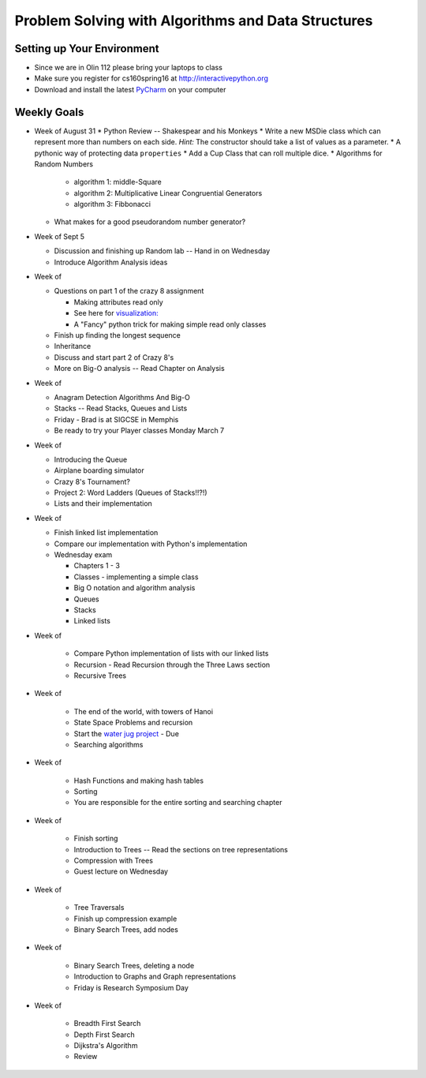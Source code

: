 Problem Solving with Algorithms and Data Structures
===================================================


Setting up Your Environment
---------------------------

* Since we are in Olin 112 please bring  your laptops to class
* Make sure you register for cs160spring16 at http://interactivepython.org
* Download and install the latest `PyCharm <https://www.jetbrains.com/pycharm/download/>`_ on your computer

Weekly Goals
------------

* Week of August 31
  * Python Review -- Shakespear and his Monkeys
  * Write a new MSDie class which can represent more than numbers on each side.  *Hint:* The constructor should take a list of values as a parameter.
  * A pythonic way of protecting data ``properties``
  * Add a Cup Class that can roll multiple dice.
  * Algorithms for Random Numbers

    * algorithm 1: middle-Square
    * algorithm 2: Multiplicative Linear Congruential Generators
    * algorithm 3: Fibbonacci

  * What makes for a good pseudorandom number generator?

* Week of Sept 5

  * Discussion and finishing up Random lab -- Hand in on Wednesday
  * Introduce Algorithm Analysis ideas

* Week of

  * Questions on part 1 of the crazy 8 assignment

    * Making attributes read only
    * See here for `visualization:  <http://www.pythontutor.com/visualize.html#code=import+random%0Aimport+collections%0A%0Arandom.seed(42%29%0A%0Aclass+MSDie%3A%0A++++def+__init__(self,+num_sides%29%3A%0A++++++++self.num_sides+%3D+num_sides%0A++++++++self.__value+%3D+random.randrange(num_sides%29+%2B+1%0A%0A++++def+getValue(self%29%3A%0A++++++++return+self.__value%0A%0A++++def+roll(self%29%3A%0A++++++++self.__value+%3D+random.randrange(self.num_sides%29+%2B+1%0A++++++++return+self.__value%0A%0A%0AmyDie+%3D+MSDie(6%29%0A%23print(myDie.__value%29%0Aprint(myDie.getValue(%29%29%0AmyDie.__value+%3D+9%0Aprint(myDie.__value%29%0A%23print(myDie.getValue(%29%29&mode=display&origin=opt-frontend.js&cumulative=false&heapPrimitives=false&textReferences=false&py=3&rawInputLstJSON=%5B%5D&curInstr=15>`_
    * A "Fancy" python trick for making simple read only classes

  * Finish up finding the longest sequence
  * Inheritance
  * Discuss and start part 2 of Crazy 8's
  * More on Big-O analysis  -- Read Chapter on Analysis

* Week of

  * Anagram Detection Algorithms And Big-O
  * Stacks -- Read Stacks, Queues and Lists
  * Friday - Brad is at SIGCSE in Memphis
  * Be ready to try your Player classes Monday March 7


* Week of

  * Introducing the Queue
  * Airplane boarding simulator
  * Crazy 8's Tournament?
  * Project 2:  Word Ladders  (Queues of Stacks!!?!)
  * Lists and their implementation

* Week of

  * Finish linked list implementation
  * Compare our implementation with Python's implementation
  * Wednesday exam

    * Chapters 1 - 3
    * Classes - implementing a simple class
    * Big O notation and algorithm analysis
    * Queues
    * Stacks
    * Linked lists


* Week of

    * Compare Python implementation of lists with our linked lists
    * Recursion - Read Recursion through the Three Laws section
    * Recursive Trees


* Week of

    * The end of the world, with towers of Hanoi
    * State Space Problems and recursion
    * Start the `water jug project <https://github.com/bnmnetp/CS160/blob/master/08_Recursion/waterjug.rst>`_ - Due
    * Searching algorithms

* Week of

    * Hash Functions and making hash tables
    * Sorting
    * You are responsible for the entire sorting and searching chapter

* Week of

    * Finish sorting
    * Introduction to Trees   -- Read the sections on tree representations
    * Compression with Trees
    * Guest lecture on Wednesday

* Week of

    * Tree Traversals
    * Finish up compression example
    * Binary Search Trees, add nodes


* Week of

    * Binary Search Trees, deleting a node
    * Introduction to Graphs and Graph representations
    * Friday is Research Symposium Day

* Week of

    * Breadth First Search
    * Depth First Search
    * Dijkstra's Algorithm
    * Review
